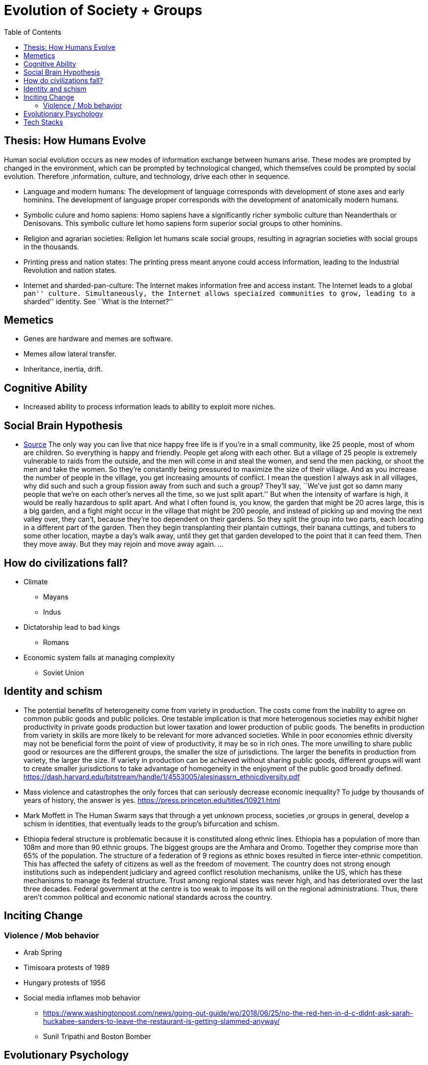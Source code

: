 :toc: toc::[]

= Evolution of Society + Groups

== Thesis: How Humans Evolve

Human social evolution occurs as new modes of information exchange between humans arise. These modes are prompted by changed in the environment, which can be prompted by technological changed, which themselves could be prompted by social evolution. Therefore ,information, culture, and technology, drive each other in sequence.

* Language and modern humans: The development of language corresponds with development of stone axes and early hominins. The development of language proper corresponds with the development of anatomically modern humans.
* Symbolic culure and homo sapiens: Homo sapiens have a significantly richer symbolic culture than Neanderthals or Denisovans. This symbolic culture let homo sapiens form superior social groups to other hominins.
* Religion and agrarian societies: Religion let humans scale social groups, resulting in agragrian societies with social groups in the thousands.
* Printing press and nation states: The printing press meant anyone could access information, leading to the Industrial Revolution and nation states.
* Internet and sharded-pan-culture: The Internet makes information free and access instant. The Internet leads to a global ``pan'' culture. Simultaneously, the Internet allows speciaized communities to grow, leading to a ``sharded'' identity. See ``What is the Internet?''

== Memetics

* Genes are hardware and memes are software.
* Memes allow lateral transfer.
* Inheritance, inertia, drift.

== Cognitive Ability

* Increased ability to process information leads to ability to exploit more niches.

== Social Brain Hypothesis

* https://www.edge.org/conversation/napoleon-chagnon-blood-is-their-argument[Source] The only way you can live that nice happy free life is if you’re in a small community, like 25 people, most of whom are children. So everything is happy and friendly. People get along with each other. But a village of 25 people is extremely vulnerable to raids from the outside, and the men will come in and steal the women, and send the men packing, or shoot the men and take the women. So they’re constantly being pressured to maximize the size of their village. And as you increase the number of people in the village, you get increasing amounts of conflict. I mean the question I always ask in all villages, why did such and such a group fission away from such and such a group? They’ll say, ``We’ve just got so damn many people that we’re on each other’s nerves all the time, so we just split apart.'' But when the intensity of warfare is high, it would be really hazardous to split apart. And what I often found is, you know, the garden that might be 20 acres large, this is a big garden, and a fight might occur in the village that might be 200 people, and instead of picking up and moving the next valley over, they can’t, because they’re too dependent on their gardens. So they split the group into two parts, each locating in a different part of the garden. Then they begin transplanting their plantain cuttings, their banana cuttings, and tubers to some other location, maybe a day’s walk away, until they get that garden developed to the point that it can feed them. Then they move away. But they may rejoin and move away again. …

== How do civilizations fall?

* Climate
** Mayans
** Indus
* Dictatorship lead to bad kings
** Romans
* Economic system fails at managing complexity
** Soviet Union

== Identity and schism

* The potential benefits of heterogeneity come from variety in production. The costs come from the inability to agree on common public goods and public policies. One testable implication is that more heterogenous societies may exhibit higher productivity in private goods production but lower taxation and lower production of public goods. The benefits in production from variety in skills are more likely to be relevant for more advanced societies. While in poor economies ethnic diversity may not be beneficial form the point of view of productivity, it may be so in rich ones. The more unwilling to share public good or resources are the different groups, the smaller the size of jurisdictions. The larger the benefits in production from variety, the larger the size. If variety in production can be achieved without sharing public goods, different groups will want to create smaller jurisdictions to take advantage of homogeneity in the enjoyment of the public good broadly defined. https://dash.harvard.edu/bitstream/handle/1/4553005/alesinassrn_ethnicdiversity.pdf
* Mass violence and catastrophes the only forces that can seriously decrease economic inequality? To judge by thousands of years of history, the answer is yes. https://press.princeton.edu/titles/10921.html
* Mark Moffett in The Human Swarm says that through a yet unknown process, societies ,or groups in general, develop a schism in identities, that eventually leads to the group’s bifurcation and schism.
* Ethiopia federal structure is problematic because it is constituted along ethnic lines. Ethiopia has a population of more than 108m and more than 90 ethnic groups. The biggest groups are the Amhara and Oromo. Together they comprise more than 65% of the population. The structure of a federation of 9 regions as ethnic boxes resulted in fierce inter-ethnic competition. This has affected the safety of citizens as well as the freedom of movement. The country does not strong enough institutions such as independent judiciary and agreed conflict resolution mechanisms, unlike the US, which has these mechanisms to manage its federal structure. Trust among regional states was never high, and has deteriorated over the last three decades. Federal government at the centre is too weak to impose its will on the regional administrations. Thus, there aren’t common political and economic national standards across the country.

== Inciting Change

=== Violence / Mob behavior

* Arab Spring
* Timisoara protests of 1989
* Hungary protests of 1956
* Social media inflames mob behavior
** https://www.washingtonpost.com/news/going-out-guide/wp/2018/06/25/no-the-red-hen-in-d-c-didnt-ask-sarah-huckabee-sanders-to-leave-the-restaurant-is-getting-slammed-anyway/
** Sunil Tripathi and Boston Bomber

== Evolutionary Psychology

* Responding to criticisms of evolutionary psychology: https://evolution-institute.org/on-common-criticisms-of-evolutionary-psychology/#comments

== Tech Stacks

* Tech stacks are centralized planning just like marxist-leninists except that they have the info and system flexibility to perform centralized planning.
